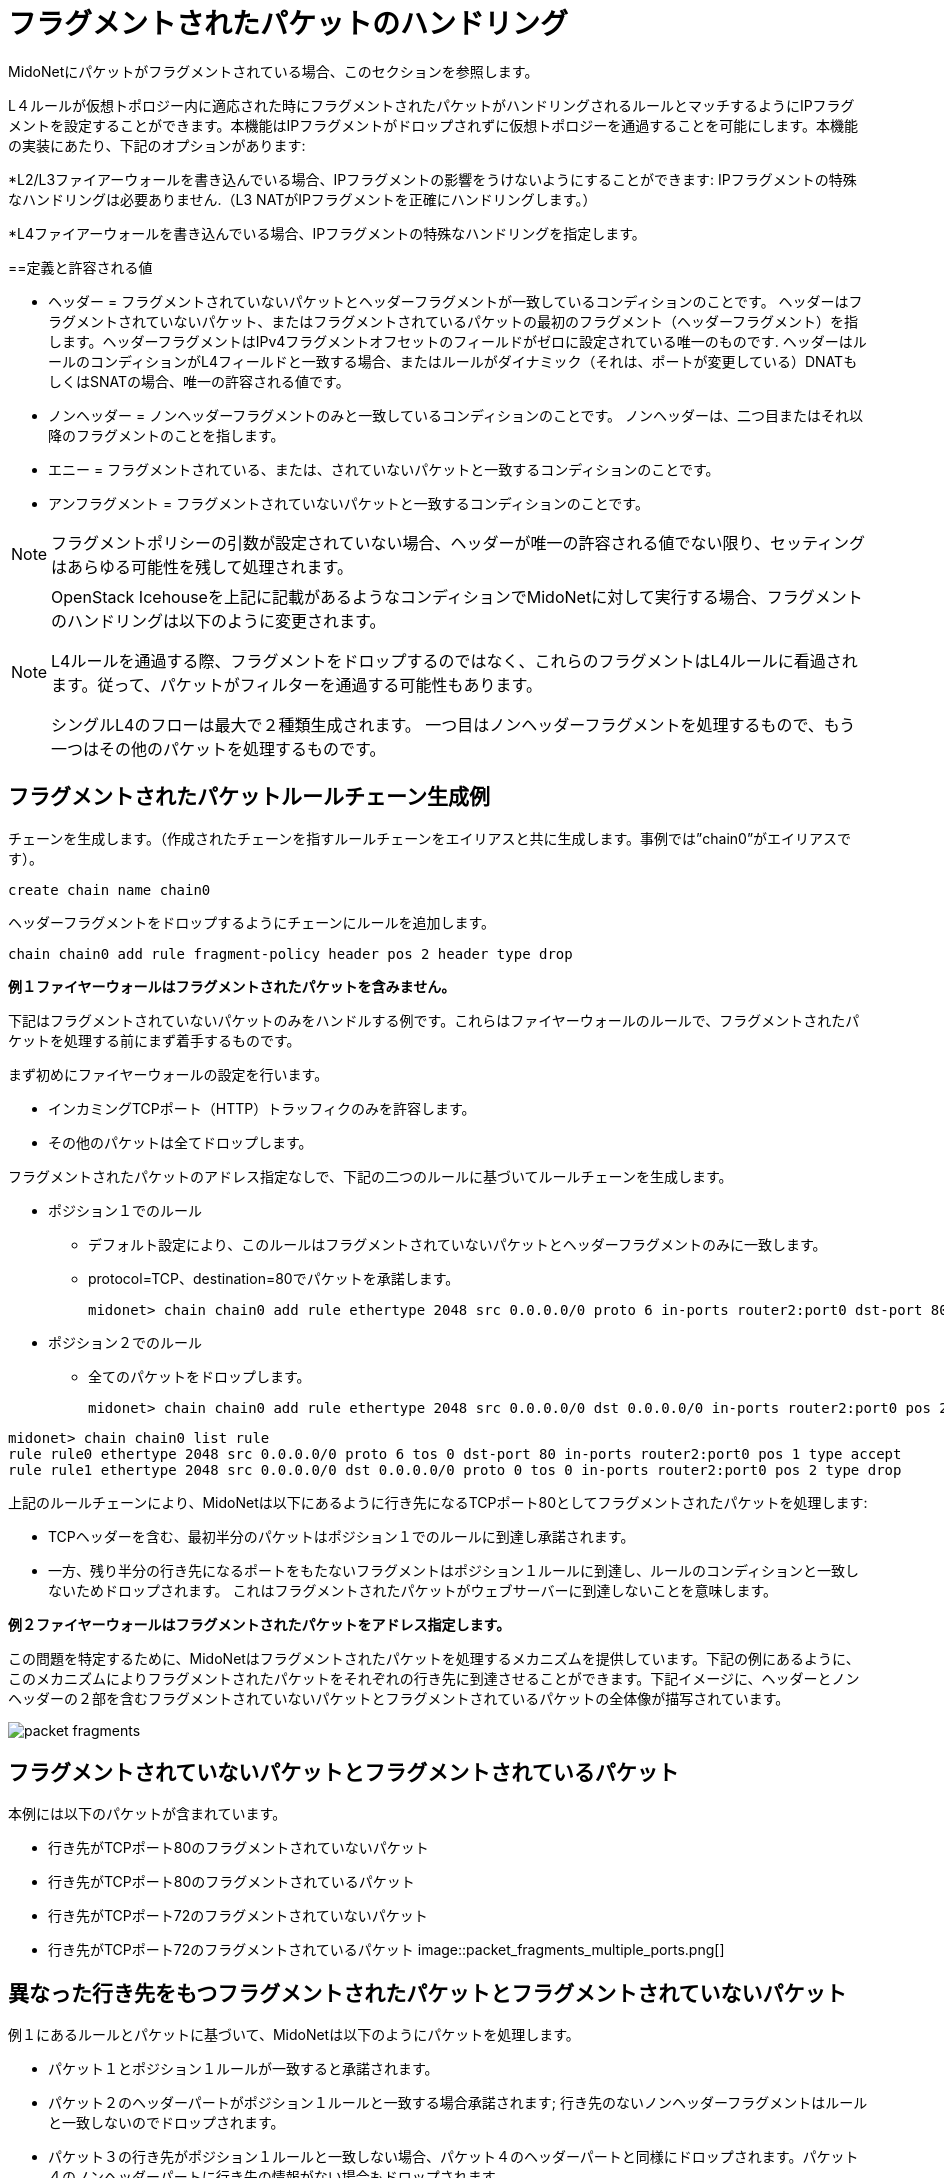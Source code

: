 [[handling_fragmented_packets]]
= フラグメントされたパケットのハンドリング

MidoNetにパケットがフラグメントされている場合、このセクションを参照します。

L４ルールが仮想トポロジー内に適応された時にフラグメントされたパケットがハンドリングされるルールとマッチするようにIPフラグメントを設定することができます。本機能はIPフラグメントがドロップされずに仮想トポロジーを通過することを可能にします。本機能の実装にあたり、下記のオプションがあります:

*L2/L3ファイアーウォールを書き込んでいる場合、IPフラグメントの影響をうけないようにすることができます: IPフラグメントの特殊なハンドリングは必要ありません.（L3 NATがIPフラグメントを正確にハンドリングします。）

*L4ファイアーウォールを書き込んでいる場合、IPフラグメントの特殊なハンドリングを指定します。

++++
<?dbhtml stop-chunking?>
++++

==定義と許容される値

* ヘッダー = フラグメントされていないパケットとヘッダーフラグメントが一致しているコンディションのことです。
ヘッダーはフラグメントされていないパケット、またはフラグメントされているパケットの最初のフラグメント（ヘッダーフラグメント）を指します。ヘッダーフラグメントはIPv4フラグメントオフセットのフィールドがゼロに設定されている唯一のものです. ヘッダーはルールのコンディションがL4フィールドと一致する場合、またはルールがダイナミック（それは、ポートが変更している）DNATもしくはSNATの場合、唯一の許容される値です。

* ノンヘッダー = ノンヘッダーフラグメントのみと一致しているコンディションのことです。 ノンヘッダーは、二つ目またはそれ以降のフラグメントのことを指します。

* エニー = フラグメントされている、または、されていないパケットと一致するコンディションのことです。

* アンフラグメント = フラグメントされていないパケットと一致するコンディションのことです。

[NOTE]
フラグメントポリシーの引数が設定されていない場合、ヘッダーが唯一の許容される値でない限り、セッティングはあらゆる可能性を残して処理されます。

[NOTE]
====
OpenStack Icehouseを上記に記載があるようなコンディションでMidoNetに対して実行する場合、フラグメントのハンドリングは以下のように変更されます。

L4ルールを通過する際、フラグメントをドロップするのではなく、これらのフラグメントはL4ルールに看過されます。従って、パケットがフィルターを通過する可能性もあります。

シングルL4のフローは最大で２種類生成されます。 一つ目はノンヘッダーフラグメントを処理するもので、もう一つはその他のパケットを処理するものです。
====

== フラグメントされたパケットルールチェーン生成例

チェーンを生成します。（作成されたチェーンを指すルールチェーンをエイリアスと共に生成します。事例では”chain0”がエイリアスです）。

[source]
create chain name chain0

ヘッダーフラグメントをドロップするようにチェーンにルールを追加します。

[source]
chain chain0 add rule fragment-policy header pos 2 header type drop

*例１ファイヤーウォールはフラグメントされたパケットを含みません。*

下記はフラグメントされていないパケットのみをハンドルする例です。これらはファイヤーウォールのルールで、フラグメントされたパケットを処理する前にまず着手するものです。

まず初めにファイヤーウォールの設定を行います。

* インカミングTCPポート（HTTP）トラッフィクのみを許容します。
* その他のパケットは全てドロップします。

フラグメントされたパケットのアドレス指定なしで、下記の二つのルールに基づいてルールチェーンを生成します。

* ポジション１でのルール
+
** デフォルト設定により、このルールはフラグメントされていないパケットとヘッダーフラグメントのみに一致します。
+
** protocol=TCP、destination=80でパケットを承諾します。
+
[source]
midonet> chain chain0 add rule ethertype 2048 src 0.0.0.0/0 proto 6 in-ports router2:port0 dst-port 80 pos 1 type accept

* ポジション２でのルール
+
** 全てのパケットをドロップします。
+
[source]
midonet> chain chain0 add rule ethertype 2048 src 0.0.0.0/0 dst 0.0.0.0/0 in-ports router2:port0 pos 2 type drop

[source]
midonet> chain chain0 list rule
rule rule0 ethertype 2048 src 0.0.0.0/0 proto 6 tos 0 dst-port 80 in-ports router2:port0 pos 1 type accept
rule rule1 ethertype 2048 src 0.0.0.0/0 dst 0.0.0.0/0 proto 0 tos 0 in-ports router2:port0 pos 2 type drop

上記のルールチェーンにより、MidoNetは以下にあるように行き先になるTCPポート80としてフラグメントされたパケットを処理します:

* TCPヘッダーを含む、最初半分のパケットはポジション１でのルールに到達し承諾されます。
* 一方、残り半分の行き先になるポートをもたないフラグメントはポジション１ルールに到達し、ルールのコンディションと一致しないためドロップされます。 これはフラグメントされたパケットがウェブサーバーに到達しないことを意味します。

*例２ファイヤーウォールはフラグメントされたパケットをアドレス指定します。*

この問題を特定するために、MidoNetはフラグメントされたパケットを処理するメカニズムを提供しています。下記の例にあるように、このメカニズムによりフラグメントされたパケットをそれぞれの行き先に到達させることができます。下記イメージに、ヘッダーとノンヘッダーの２部を含むフラグメントされていないパケットとフラグメントされているパケットの全体像が描写されています。

image::packet_fragments.png[]

== フラグメントされていないパケットとフラグメントされているパケット

本例には以下のパケットが含まれています。

* 行き先がTCPポート80のフラグメントされていないパケット
* 行き先がTCPポート80のフラグメントされているパケット
* 行き先がTCPポート72のフラグメントされていないパケット
* 行き先がTCPポート72のフラグメントされているパケット
image::packet_fragments_multiple_ports.png[]

== 異なった行き先をもつフラグメントされたパケットとフラグメントされていないパケット

例１にあるルールとパケットに基づいて、MidoNetは以下のようにパケットを処理します。

* パケット１とポジション１ルールが一致すると承諾されます。

* パケット２のヘッダーパートがポジション１ルールと一致する場合承諾されます; 行き先のないノンヘッダーフラグメントはルールと一致しないのでドロップされます。

* パケット３の行き先がポジション１ルールと一致しない場合、パケット４のヘッダーパートと同様にドロップされます。パケット４のノンヘッダーパートに行き先の情報がない場合もドロップされます。

はじめの目的は、ヘッダーを含むフラグメントされているパケットパートを承諾することです。これをするためにポジション１で同様のルールを生成します。 そして、TCP/UDPヘッダーを含む全てのパケットをドロップするためにポジション２にて新たなルールを追加します。

* ポジション１ルール
+
** デフォルト設定により、このルールはフラグメントされていないパケットとヘッダーフラグメントを一致させます。
+
** protocol=TCP、destination=80を含むin-ports=router2:port0からのパケットを承諾します。
+
[source]
midonet> chain chain18 add rule ethertype 2048 src 0.0.0.0/0 proto 6 in-ports router2:port0 dst-port 80 pos 1 type accept

* ポジション２ルール
+
** TCP/UDPヘッダーを含むパケットをドロップします。
+
[source]
midonet> chain chain18 add rule ethertype 2048 src 0.0.0.0/0 in-ports router2:port0 fragment-policy header pos 2 type drop

* ポジション３ルール
+
** その他全てのパケットを承諾します。
+
[source]
midonet> chain chain18 add rule ethertype 2048 src 0.0.0.0/0 in-ports router2:port0 dst 0.0.0.0/0 pos 3 type accept

ポート72行きのパケットからはじまる上記にあるパケットが、新たに設定されたルールチェーンをどのように進行するかを参照します。

* パケット３の行き先はポート72であってポート80とは異なります。 よってポジション１ルールと一致しないため、ポジション２ルールに進みます。

* パケット３はTCPヘッダーを含みます。ポジション２ルールと一致するためにドロップされます。

* パケット４のヘッダーフラグメントはポート72への行き先を含むため、ポジション１ルールと一致せず、ポジション２ルールへと進みます。

* このフラグメントはTCPヘッダーを含み、ポジション２ルールと一致するためドロップされます。

* パケット4のノンヘッダーフラグメントはヘッダーを含まない（つまり行き先の情報がない）ため、ポジション１ルールと一致せずポジション２ルールへと進みます。

* このノンヘッダーパケットフラグメントはTCP/UDPヘッダーを含まないためポジション２ルールと一致せず、ポジション３ルールへと進みます。

* ポジション３ルールでは、ここに到達する全てのパケットフラグメントを承諾します。関連するヘッダー情報がないために、再構成されずにアプリケーションに送られ、いずれドロップされます。

パケット１と２を参照します。

* パケット１の行き先がTCPポート80でポジション１ルールと一致するため承諾されます。

* パケット２では、TCPポート80の行き先を含むヘッダーをもつパケットフラグメントはポジション１ルールと一致するため承諾されます。

* ノンヘッダーパケットフラグメントをもつパケット２はヘッダーを持たず、ポジション１ルールと一致しないためポジション２ルールへと進みます。

* このノンヘッダーパケットフラグメントはTCP/UDPヘッダーを含まないためポジション２ルールと一致せずドロップされ、ポジション３ルールへと進みます。

* ポジション３ルールでは、全てのパケットを承諾するため、このパケットフラグメントも承諾されます。

この変更によってノンヘッダーフラグメントがポジション１と２ルールを通過することができ、ルールチェーンを承諾して終了することができます。 また、この変更によりファイヤーウォールは全てのノンヘッダーフラグメントを通過させますが、リスクレベルが許容範囲にあると判断され、不適切なHTTPフローの修正を行います。該当するヘッダーフラグメントが受信されない限り、必要とされないノンヘッダーフラグメントは削除されるため、問題にはなりません。
